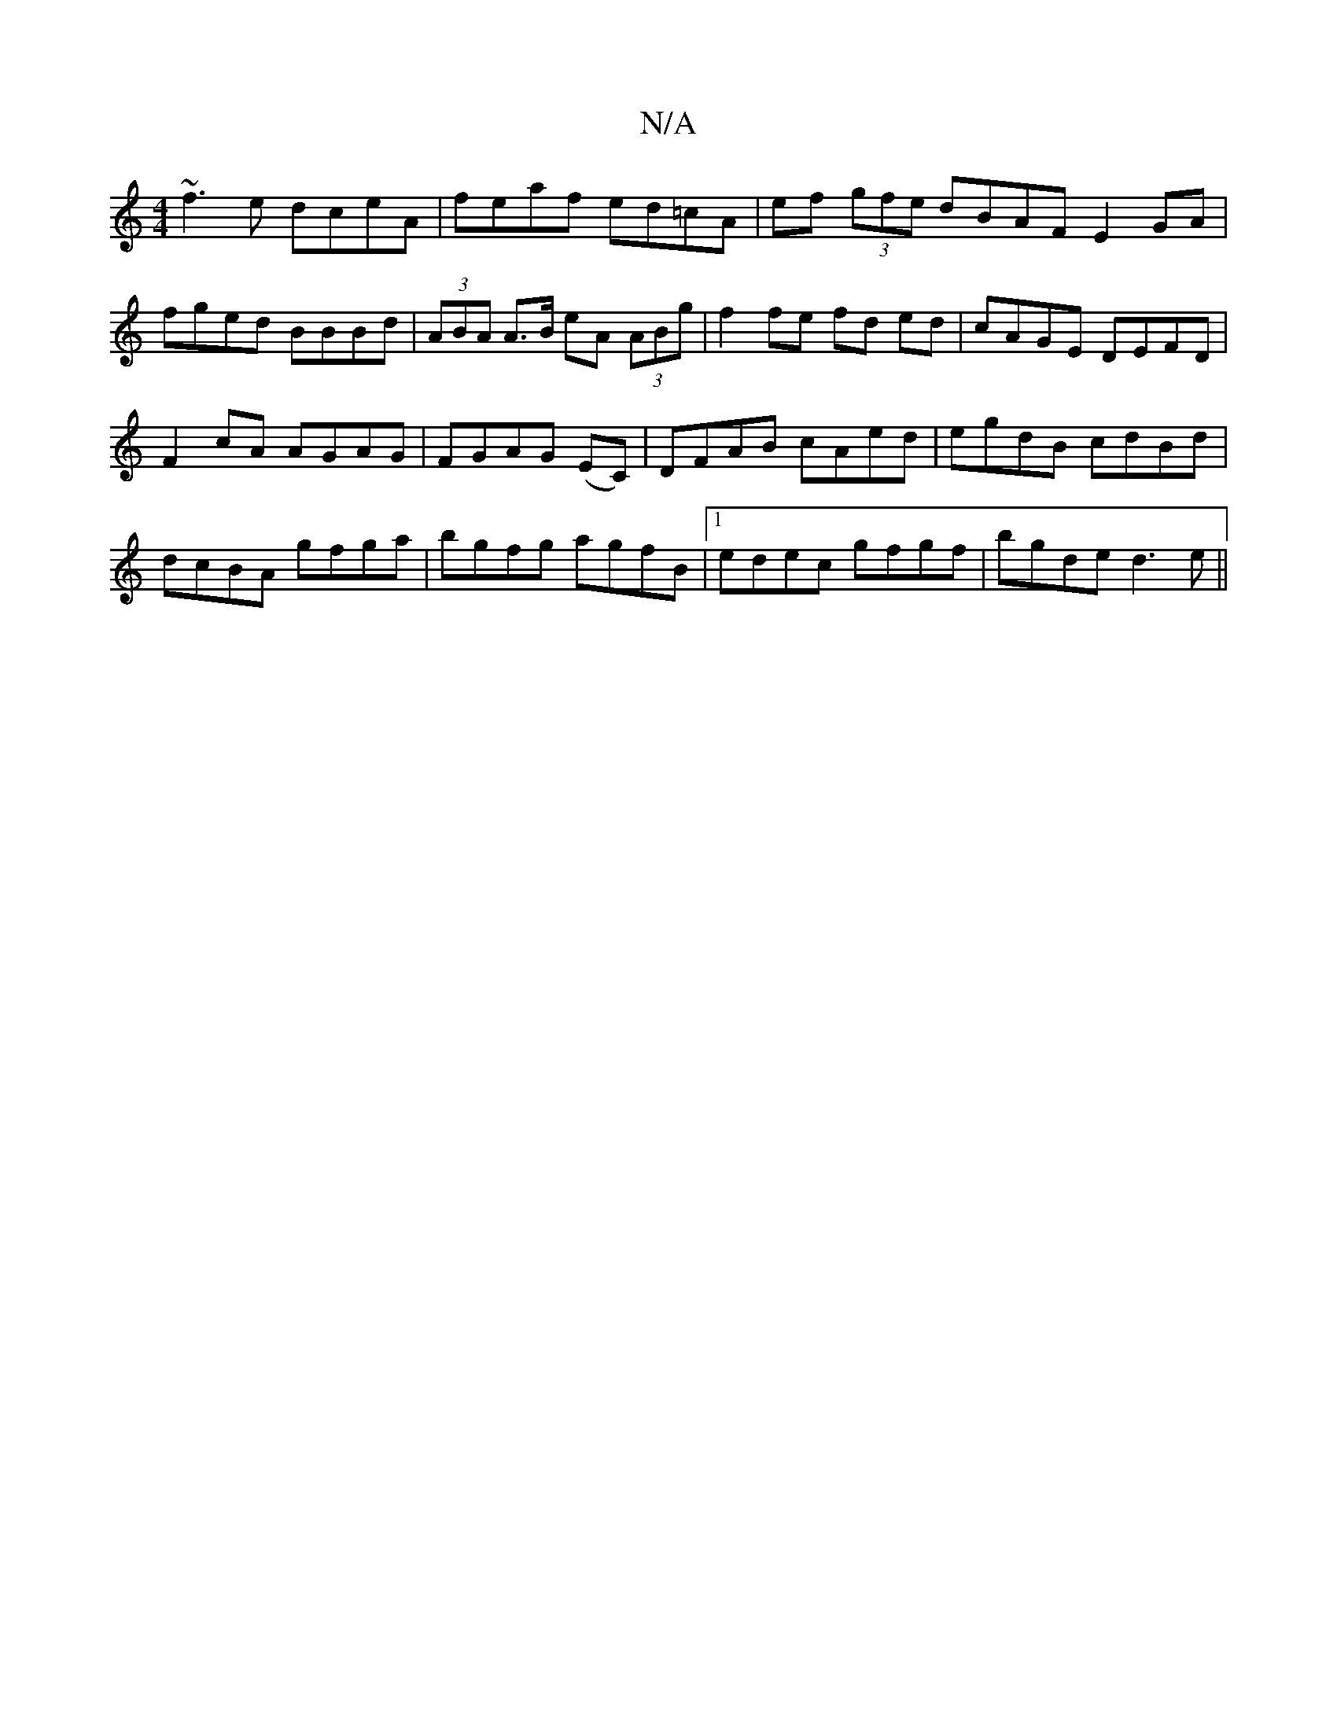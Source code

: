 X:1
T:N/A
M:4/4
R:N/A
K:Cmajor
~f3e dceA|feaf ed=cA | ef (3gfe dBAF E2GA|fged BBBd|(3ABA A>B eA (3ABg|f2 fe fd ed|cAGE DEFD|
F2cA AGAG|FGAG (EC) | DFAB cAed| egdB cdBd|dcBA gfga|bgfg agfB|1 edec gfgf|bgde d3 e||

f |g3 gag | fed e2